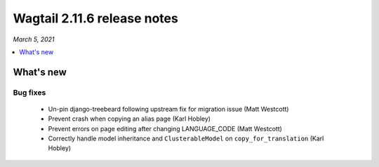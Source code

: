 ============================
Wagtail 2.11.6 release notes
============================

*March 5, 2021*

.. contents::
    :local:
    :depth: 1


What's new
==========

Bug fixes
~~~~~~~~~

 * Un-pin django-treebeard following upstream fix for migration issue (Matt Westcott)
 * Prevent crash when copying an alias page (Karl Hobley)
 * Prevent errors on page editing after changing LANGUAGE_CODE (Matt Westcott)
 * Correctly handle model inheritance and ``ClusterableModel`` on ``copy_for_translation`` (Karl Hobley)
